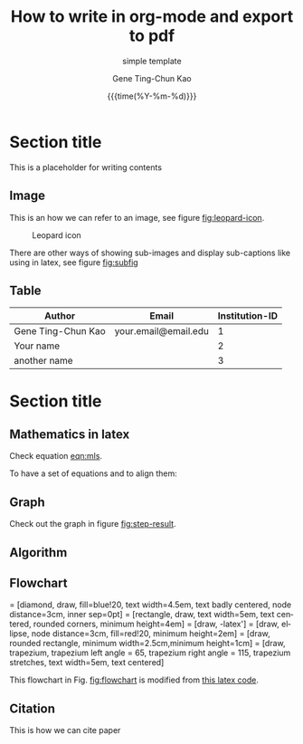 #+TITLE:     How to write in org-mode and export to pdf
#+SUBTITLE:  simple template
#+AUTHOR:    Gene Ting-Chun Kao
#+EMAIL:     kao.gene@gmail.com
#+DATE:      {{{time(%Y-%m-%d)}}}
#+DESCRIPTION: my org-mode to latex templates
#+KEYWORDS:  latex, org-mode, writing
#+LANGUAGE:  en
#+OPTIONS:   H:3 num:t toc:nil \n:nil @:t ::t |:t ^:t -:t f:t *:t <:t ^:nil _:nil
#+OPTIONS:   H:3 num:nil
#+STARTUP:   showall
#+STARTUP:   align
#+latex_class: article
#+latex_class_options: [a4paper,11pt]
#+LATEX_HEADER: \usepackage[table]{xcolor}
#+LATEX_HEADER: \usepackage[margin=0.9in,bmargin=1.0in,tmargin=1.0in]{geometry}
#+LATEX_HEADER: \usepackage{algorithm2e}
#+LATEX_HEADER: \usepackage{algorithm}
#+LATEX_HEADER: \usepackage{amsmath}
#+LATEX_HEADER: \usepackage{arydshln}
#+LATEX_HEADER: \usepackage{subcaption}
#+LaTeX_HEADER: \newcommand{\point}[1]{\noindent \textbf{#1}}
#+LaTeX_HEADER: \usepackage{hyperref}
#+LaTeX_HEADER: \usepackage{csquotes}
#+LATEX_HEADER: \usepackage{graphicx}
#+LATEX_HEADER: \usepackage{bm}
#+LATEX_HEADER: \usepackage{subfig}
#+LaTeX_HEADER: \usepackage[mla]{ellipsis}
#+LaTeX_HEADER: \parindent = 0em
#+LaTeX_HEADER: \setlength\parskip{.5\baselineskip}
#+LaTeX_HEADER: \usepackage{pgf}
#+LaTeX_HEADER: \usepackage{tikz}
#+LaTeX_HEADER: \usetikzlibrary{shapes,arrows,automata,quotes}
#+LaTeX_HEADER: \usepackage[latin1]{inputenc}
#+LATEX_HEADER: \usepackage{adjustbox}



* Section title

This is a placeholder for writing contents


** Image

This is an how we can refer to an image, see figure [[fig:leopard-icon]].

#+caption: Leopard icon
#+NAME:   fig:leopard-icon
#+ATTR_LATEX: :width 0.4\textwidth :placement
[[./images/Leopard-ICON-circle.png]]

There are other ways of showing sub-images and display sub-captions like using in latex,
see figure [[fig:subfig]]

#+caption: figures with captions
#+NAME:   fig:subfig
\begin{figure}
    \centering
    \subfloat[label 1]{{\includegraphics[width=0.3\textwidth]{./images/Leopard-ICON-circle.png} }}
    \subfloat[label 2]{{\includegraphics[width=0.3\textwidth]{./images/Leopard-ICON-circle.png} }}
\end{figure}


** Table

| Author             | Email                | Institution-ID |
|--------------------+----------------------+----------------|
| Gene Ting-Chun Kao | your.email@email.edu |              1 |
| Your name          |                      |              2 |
| another name       |                      |              3 |



* Section title

** Mathematics in latex

Check equation [[eqn:mls]].

#+NAME: eqn:mls
\begin{equation}
f(x) = {s_0} = \frac{{\sum\limits_i {n_i^T(x - {x_i}){\Phi _i}(x)} }}{{\sum\limits_i {{\Phi _i}(x)} }}
\end{equation}

To have a set of equations and to align them:

\begin{equation}
\begin{array}{l}
\begin{split}
\max \;\;\; {{\bf{c}}^T}{\bf{x}} & \\
s.t. \;\;\; {\bf{Ax}} & \le {\bf{b}} \\
{\bf{x}} & \ge {\bf{0}}
\end{split}
\end{array}
\end{equation}

** Graph

Check out the graph in figure [[fig:step-result]].

#+NAME:   fig:step-result
#+ATTR_LATEX: :width 1\textwidth :placement
\begin{figure}[H]
\caption{Max flow min cut, max flow = 19}
\vspace*{5mm}
\centering
\begin{tikzpicture}[->,>=stealth',shorten >=1pt,auto,node distance=2.8cm,
                    semithick,
xs/.style = {xshift=#1 mm},
ys/.style = {yshift=#1 mm},
every edge quotes/.style = {auto, pos=0.5, % <-- =.3?
                            inner sep=2pt, font=\footnotesize}
                        ]
  \tikzstyle{every state}=[fill=black,draw=none,text=white]

  \node[state]         (A)                    {$Source$};
  \node[state]         (B) [above right of=A] {$n_0$};
  \node[state]         (C) [right of=A]       {$n_1$};
  \node[state]         (D) [below right of=A] {$n_2$};
  \node[state]         (E) [right of=C]       {$Sink$};

  \path (A) edge                            node {9} (B)
            edge [color=blue]               node {7} (C)
            edge [color=blue]               node {5} (D)
        (B) edge [color=blue]               node {4} (E)
            edge [color=blue, bend left=10] node {3} (C)
        (C) edge [bend left=10]             node {5} (D)
            edge [bend left=10]             node {2} (B)
            edge                            node {7} (E)
        (D) edge [bend left=10]             node {1} (C)
            edge                            node {8} (E);
\draw[rounded corners=10mm, red, densely dashed]
    ( [xs=-10] D.west)  -- ( [xs=-10] C.west) -- ( [ys=10] C.north) -- ([ys=20] E.north);

\end{tikzpicture}
\end{figure}


** Algorithm

#+NAME: algorithm:bnb
\begin{algorithm}[H]
\SetAlgoLined
 \KwData{Initial bounding-box $Q_0$ for $\Theta$, $QBest = Q_0$, $delta = 3$, stack $\Omega  = \{ {Q_0}\}$ }
 \KwResult{Optimal Q^* = QBest \in \Omega }
 \While{U_k - L_k > 1}{
           Pop $Q_k \in \Omega$  \\
           Prune $\Omega$ if current node is impossible solution node \\
           Compare $L_k$ from $Q_k$ and $QBest$ \\
           \If{$Q_{k}.L_k > QBest.L_k$}{
                     $QBest = Q_k$
           }
           Split $Q$ into $Q_I$ and $Q_{II}$ \\
           Find best condidate from $Q_I$ and $Q_{II}$ and add them to stack $\Omega$
 }
 \caption{How to write algorithms}
\end{algorithm}

** Flowchart

\tikzstyle{decision} = [diamond, draw, fill=blue!20, 
    text width=4.5em, text badly centered, node distance=3cm, inner sep=0pt]
\tikzstyle{block} = [rectangle, draw, 
    text width=5em, text centered, rounded corners, minimum height=4em]
\tikzstyle{line} = [draw, -latex']
\tikzstyle{cloud} = [draw, ellipse, node distance=3cm, fill=red!20, 
    minimum height=2em]
\tikzstyle{term} = [draw,
    rounded rectangle, 
    minimum width=2.5cm,minimum height=1cm]
\tikzstyle{io} = [draw,
    trapezium,
    trapezium left angle = 65,
    trapezium right angle = 115,
    trapezium stretches,
    text width=5em, text centered]

This flowchart in Fig. [[fig:flowchart]] is modified from [[https://texample.net/tikz/examples/simple-flow-chart/][this latex code]]. 

#+NAME: fig:flowchart
\begin{figure}[htbp]
\begin{adjustbox}{max width=\columnwidth,center}

\begin{tikzpicture}[node distance = 2cm, auto]

\node [term] (start) {start};
\node [io, below of=start] (input) {input i/o};
\node [block, below of=input] (init) {initialize model};
\node [cloud, left of=init] (expert) {expert};
\node [cloud, right of=init] (system) {system};
\node [block, below of=init] (identify) {identify candidate models};
\node [block, below of=identify] (evaluate) {evaluate candidate models};
\node [block, left of=evaluate, node distance=3cm] (update) {update model};
\node [decision, below of=evaluate] (decide) {is best candidate better?};
\node [term, below of=decide, node distance=3cm] (stop) {stop};

\path [line] (start) -- (input);
\path [line] (input) -- (init);
\path [line] (init) -- (identify);
\path [line] (identify) -- (evaluate);
\path [line] (evaluate) -- (decide);
\path [line] (decide) -| node [near start] {yes} (update);
\path [line] (update) |- (identify);
\path [line] (decide) -- node {no}(stop);
\path [line,dashed] (expert) -- (init);
\path [line,dashed] (system) -- (init);
\path [line,dashed] (system) |- (evaluate);

\end{tikzpicture}
\end{adjustbox}
\caption{This is my flow chart}
\end{figure}

** Citation

This is how we can cite paper \cite{kao2017assembly}

#+LATEX: \bibliographystyle{plain}
#+LATEX: \bibliography{org-bib-refs}


